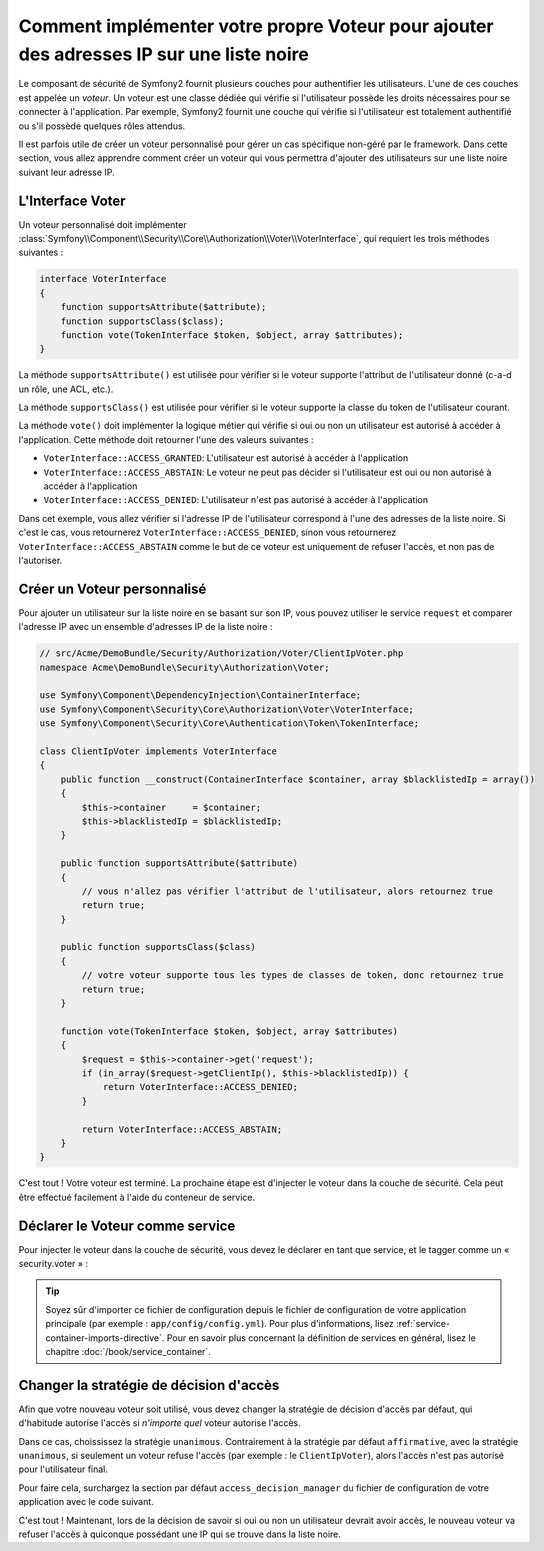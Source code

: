 .. index::
   single: Sécurité; Voteurs

Comment implémenter votre propre Voteur pour ajouter des adresses IP sur une liste noire
========================================================================================

Le composant de sécurité de Symfony2 fournit plusieurs couches pour authentifier
les utilisateurs. L'une de ces couches est appelée un `voteur`. Un voteur est
une classe dédiée qui vérifie si l'utilisateur possède les droits nécessaires
pour se connecter à l'application. Par exemple, Symfony2 fournit une couche
qui vérifie si l'utilisateur est totalement authentifié ou s'il possède quelques
rôles attendus.

Il est parfois utile de créer un voteur personnalisé pour gérer un cas spécifique
non-géré par le framework. Dans cette section, vous allez apprendre comment créer
un voteur qui vous permettra d'ajouter des utilisateurs sur une liste noire suivant
leur adresse IP.

L'Interface Voter
-----------------

Un voteur personnalisé doit implémenter
:class:`Symfony\\Component\\Security\\Core\\Authorization\\Voter\\VoterInterface`,
qui requiert les trois méthodes suivantes :

.. code-block:: php

    interface VoterInterface
    {
        function supportsAttribute($attribute);
        function supportsClass($class);
        function vote(TokenInterface $token, $object, array $attributes);
    }


La méthode ``supportsAttribute()`` est utilisée pour vérifier si le voteur
supporte l'attribut de l'utilisateur donné (c-a-d un rôle, une ACL, etc.).

La méthode ``supportsClass()`` est utilisée pour vérifier si le voteur
supporte la classe du token de l'utilisateur courant.

La méthode ``vote()`` doit implémenter la logique métier qui vérifie si oui
ou non un utilisateur est autorisé à accéder à l'application. Cette méthode
doit retourner l'une des valeurs suivantes :

* ``VoterInterface::ACCESS_GRANTED``: L'utilisateur est autorisé à accéder à l'application
* ``VoterInterface::ACCESS_ABSTAIN``: Le voteur ne peut pas décider si l'utilisateur est
  oui ou non autorisé à accéder à l'application
* ``VoterInterface::ACCESS_DENIED``: L'utilisateur n'est pas autorisé à accéder à
  l'application

Dans cet exemple, vous allez vérifier si l'adresse IP de l'utilisateur correspond
à l'une des adresses de la liste noire. Si c'est le cas, vous retournerez
``VoterInterface::ACCESS_DENIED``, sinon vous retournerez
``VoterInterface::ACCESS_ABSTAIN`` comme le but de ce voteur est uniquement de
refuser l'accès, et non pas de l'autoriser.

Créer un Voteur personnalisé
----------------------------

Pour ajouter un utilisateur sur la liste noire en se basant sur son IP, vous
pouvez utiliser le service ``request`` et comparer l'adresse IP avec un
ensemble d'adresses IP de la liste noire :

.. code-block:: php

    // src/Acme/DemoBundle/Security/Authorization/Voter/ClientIpVoter.php
    namespace Acme\DemoBundle\Security\Authorization\Voter;

    use Symfony\Component\DependencyInjection\ContainerInterface;
    use Symfony\Component\Security\Core\Authorization\Voter\VoterInterface;
    use Symfony\Component\Security\Core\Authentication\Token\TokenInterface;

    class ClientIpVoter implements VoterInterface
    {
        public function __construct(ContainerInterface $container, array $blacklistedIp = array())
        {
            $this->container     = $container;
            $this->blacklistedIp = $blacklistedIp;
        }

        public function supportsAttribute($attribute)
        {
            // vous n'allez pas vérifier l'attribut de l'utilisateur, alors retournez true
            return true;
        }

        public function supportsClass($class)
        {
            // votre voteur supporte tous les types de classes de token, donc retournez true
            return true;
        }

        function vote(TokenInterface $token, $object, array $attributes)
        {
            $request = $this->container->get('request');
            if (in_array($request->getClientIp(), $this->blacklistedIp)) {
                return VoterInterface::ACCESS_DENIED;
            }

            return VoterInterface::ACCESS_ABSTAIN;
        }
    }

C'est tout ! Votre voteur est terminé. La prochaine étape est d'injecter
le voteur dans la couche de sécurité. Cela peut être effectué facilement
à l'aide du conteneur de service.

Déclarer le Voteur comme service
--------------------------------

Pour injecter le voteur dans la couche de sécurité, vous devez le déclarer
en tant que service, et le tagger comme un « security.voter » :

.. configuration-block::

    .. code-block:: yaml

        # src/Acme/AcmeBundle/Resources/config/services.yml
        services:
            security.access.blacklist_voter:
                class:      Acme\DemoBundle\Security\Authorization\Voter\ClientIpVoter
                arguments:  [@service_container, [123.123.123.123, 171.171.171.171]]
                public:     false
                tags:
                    -       { name: security.voter }

    .. code-block:: xml

        <!-- src/Acme/AcmeBundle/Resources/config/services.xml -->
        <service id="security.access.blacklist_voter"
                 class="Acme\DemoBundle\Security\Authorization\Voter\ClientIpVoter" public="false">
            <argument type="service" id="service_container" strict="false" />
            <argument type="collection">
                <argument>123.123.123.123</argument>
                <argument>171.171.171.171</argument>
            </argument>
            <tag name="security.voter" />
        </service>

    .. code-block:: php

        // src/Acme/AcmeBundle/Resources/config/services.php
        use Symfony\Component\DependencyInjection\Definition;
        use Symfony\Component\DependencyInjection\Reference;

        $definition = new Definition(
            'Acme\DemoBundle\Security\Authorization\Voter\ClientIpVoter',
            array(
                new Reference('service_container'),
                array('123.123.123.123', '171.171.171.171'),
            ),
        );
        $definition->addTag('security.voter');
        $definition->setPublic(false);

        $container->setDefinition('security.access.blacklist_voter', $definition);

.. tip::

   Soyez sûr d'importer ce fichier de configuration depuis le fichier de configuration
   de votre application principale (par exemple : ``app/config/config.yml``). Pour plus
   d'informations, lisez :ref:`service-container-imports-directive`. Pour en savoir plus
   concernant la définition de services en général, lisez le chapitre
   :doc:`/book/service_container`.

Changer la stratégie de décision d'accès
----------------------------------------

Afin que votre nouveau voteur soit utilisé, vous devez changer la stratégie de
décision d'accès par défaut, qui d'habitude autorise l'accès si *n'importe quel*
voteur autorise l'accès.

Dans ce cas, choississez la stratégie ``unanimous``. Contrairement à la stratégie
par défaut ``affirmative``, avec la stratégie ``unanimous``, si seulement un 
voteur refuse l'accès (par exemple : le ``ClientIpVoter``), alors l'accès 
n'est pas autorisé pour l'utilisateur final.

Pour faire cela, surchargez la section par défaut ``access_decision_manager``
du fichier de configuration de votre application avec le code suivant.

.. configuration-block::

    .. code-block:: yaml

        # app/config/security.yml
        security:
            access_decision_manager:
                # La valeur de « Strategy » peut être : affirmative, unanimous ou consensus
                strategy: unanimous

C'est tout ! Maintenant, lors de la décision de savoir si oui ou non un utilisateur
devrait avoir accès, le nouveau voteur va refuser l'accès à quiconque possédant une IP
qui se trouve dans la liste noire.